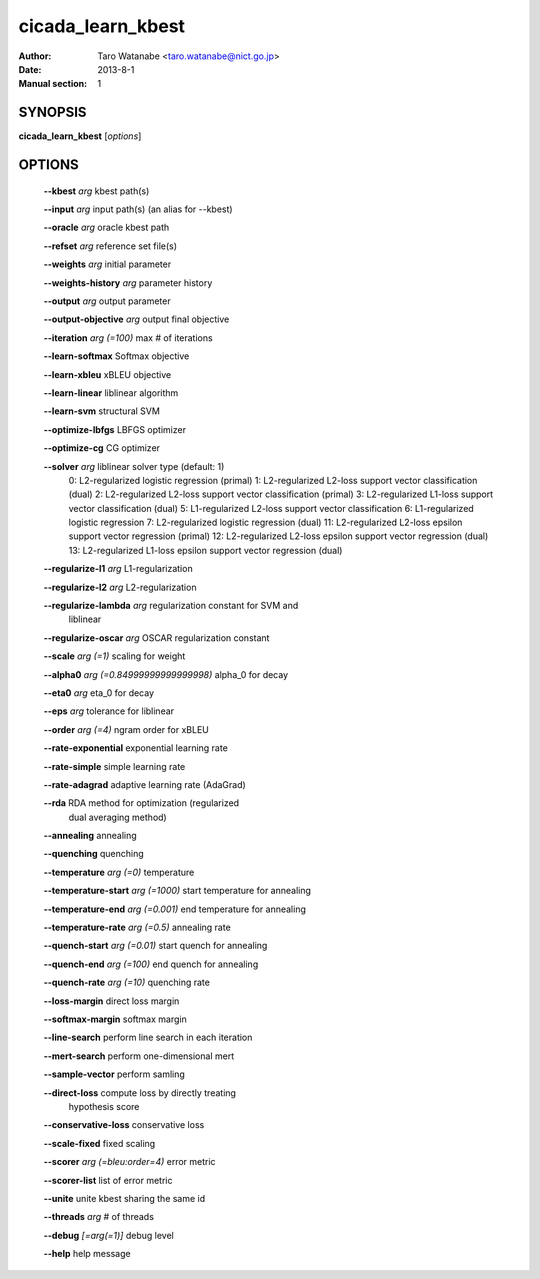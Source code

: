 ==================
cicada_learn_kbest
==================

:Author: Taro Watanabe <taro.watanabe@nict.go.jp>
:Date: 2013-8-1
:Manual section: 1

SYNOPSIS
--------

**cicada_learn_kbest** [*options*]

OPTIONS
-------

  **--kbest** `arg`                      kbest path(s)

  **--input** `arg`                      input path(s) (an alias for --kbest)

  **--oracle** `arg`                     oracle kbest path

  **--refset** `arg`                     reference set file(s)

  **--weights** `arg`                    initial parameter

  **--weights-history** `arg`            parameter history

  **--output** `arg`                     output parameter

  **--output-objective** `arg`           output final objective

  **--iteration** `arg (=100)`           max # of iterations

  **--learn-softmax** Softmax objective

  **--learn-xbleu** xBLEU objective

  **--learn-linear** liblinear algorithm

  **--learn-svm** structural SVM

  **--optimize-lbfgs** LBFGS optimizer

  **--optimize-cg** CG optimizer

  **--solver** `arg`                     liblinear solver type (default: 1)
                                   0: L2-regularized logistic regression (primal)
                                   1: L2-regularized L2-loss support vector classification (dual)
                                   2: L2-regularized L2-loss support vector classification (primal)
                                   3: L2-regularized L1-loss support vector classification (dual)
                                   5: L1-regularized L2-loss support vector classification
                                   6: L1-regularized logistic regression
                                   7: L2-regularized logistic regression (dual)
                                   11: L2-regularized L2-loss epsilon support vector regression (primal)
                                   12: L2-regularized L2-loss epsilon support vector regression (dual)
                                   13: L2-regularized L1-loss epsilon support vector regression (dual)
                                      

  **--regularize-l1** `arg`                  L1-regularization

  **--regularize-l2** `arg`                  L2-regularization

  **--regularize-lambda** `arg`              regularization constant for SVM and 
                                      liblinear

  **--regularize-oscar** `arg`               OSCAR regularization constant

  **--scale** `arg (=1)`                     scaling for weight

  **--alpha0** `arg (=0.84999999999999998)`  \alpha_0 for decay

  **--eta0** `arg`                           \eta_0 for decay

  **--eps** `arg`                            tolerance for liblinear

  **--order** `arg (=4)`                     ngram order for xBLEU

  **--rate-exponential** exponential learning rate

  **--rate-simple** simple learning rate

  **--rate-adagrad** adaptive learning rate (AdaGrad)

  **--rda** RDA method for optimization (regularized 
                                      dual averaging method)

  **--annealing** annealing

  **--quenching** quenching

  **--temperature** `arg (=0)`               temperature

  **--temperature-start** `arg (=1000)`      start temperature for annealing

  **--temperature-end** `arg (=0.001)`       end temperature for annealing

  **--temperature-rate** `arg (=0.5)`        annealing rate

  **--quench-start** `arg (=0.01)`           start quench for annealing

  **--quench-end** `arg (=100)`              end quench for annealing

  **--quench-rate** `arg (=10)`              quenching rate

  **--loss-margin** direct loss margin

  **--softmax-margin** softmax margin

  **--line-search** perform line search in each iteration

  **--mert-search** perform one-dimensional mert

  **--sample-vector** perform samling

  **--direct-loss** compute loss by directly treating 
                                      hypothesis score

  **--conservative-loss** conservative loss

  **--scale-fixed** fixed scaling

  **--scorer** `arg (=bleu:order=4)`         error metric

  **--scorer-list** list of error metric

  **--unite** unite kbest sharing the same id

  **--threads** `arg`                        # of threads

  **--debug** `[=arg(=1)]`                   debug level

  **--help** help message


